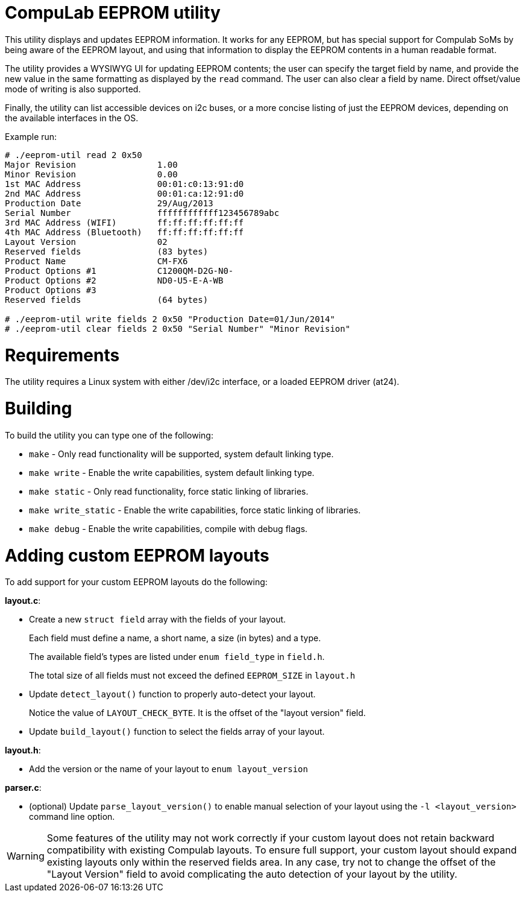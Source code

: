 = CompuLab EEPROM utility

This utility displays and updates EEPROM information. It works for any EEPROM,
but has special support for Compulab SoMs by being aware of the EEPROM
layout, and using that information to display the EEPROM contents in a human
readable format.

The utility provides a WYSIWYG UI for updating EEPROM contents; the user can
specify the target field by name, and provide the new value in the same
formatting as displayed by the `read` command. The user can also clear a field
by name. Direct offset/value mode of writing is also supported.

Finally, the utility can list accessible devices on i2c buses, or a more
concise listing of just the EEPROM devices, depending on the available
interfaces in the OS.

Example run:
----
# ./eeprom-util read 2 0x50
Major Revision                1.00
Minor Revision                0.00
1st MAC Address               00:01:c0:13:91:d0
2nd MAC Address               00:01:ca:12:91:d0
Production Date               29/Aug/2013
Serial Number                 ffffffffffff123456789abc
3rd MAC Address (WIFI)        ff:ff:ff:ff:ff:ff
4th MAC Address (Bluetooth)   ff:ff:ff:ff:ff:ff
Layout Version                02
Reserved fields               (83 bytes)
Product Name                  CM-FX6
Product Options #1            C1200QM-D2G-N0-
Product Options #2            ND0-U5-E-A-WB
Product Options #3
Reserved fields               (64 bytes)

# ./eeprom-util write fields 2 0x50 "Production Date=01/Jun/2014"
# ./eeprom-util clear fields 2 0x50 "Serial Number" "Minor Revision"
----

= Requirements

The utility requires a Linux system with either /dev/i2c interface, or a loaded
EEPROM driver (at24).

= Building

To build the utility you can type one of the following:

* `make` - Only read functionality will be supported, system default linking type.
* `make write` - Enable the write capabilities, system default linking type.
* `make static` - Only read functionality, force static linking of libraries.
* `make write_static` - Enable the write capabilities, force static linking of libraries.
* `make debug` - Enable the write capabilities, compile with debug flags.

= Adding custom EEPROM layouts

To add support for your custom EEPROM layouts do the following:

*layout.c*:

* Create a new `struct field` array with the fields of your layout.
+
Each field must define a name, a short name, a size (in bytes) and a type.
+
The available field's types are listed under `enum field_type` in `field.h`.
+
The total size of all fields must not exceed the defined `EEPROM_SIZE` in
`layout.h`
* Update `detect_layout()` function to properly auto-detect your layout.
+
Notice the value of `LAYOUT_CHECK_BYTE`. It is the offset of the "layout
version" field.
* Update `build_layout()` function to select the fields array of your layout.

*layout.h*:

* Add the version or the name of your layout to `enum layout_version`

*parser.c*:

* (optional) Update `parse_layout_version()` to enable manual selection of your
layout using the `-l <layout_version>` command line option.

WARNING: Some features of the utility may not work correctly if your custom layout
does not retain backward compatibility with existing Compulab layouts. To
ensure full support, your custom layout should expand existing layouts only
within the reserved fields area. In any case, try not to change the offset of
the "Layout Version" field to avoid complicating the auto detection of your
layout by the utility.
